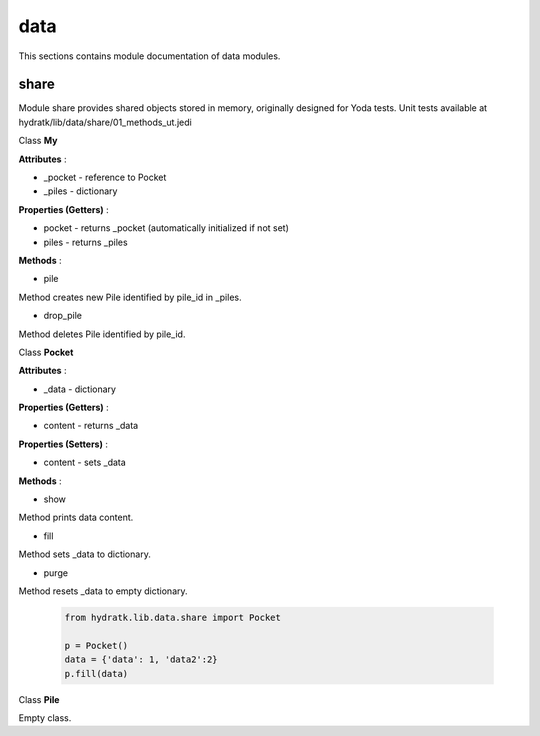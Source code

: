 .. _module_hydra_lib_data:

data
====

This sections contains module documentation of data modules.

share
^^^^^

Module share provides shared objects stored in memory, originally designed for Yoda tests.
Unit tests available at hydratk/lib/data/share/01_methods_ut.jedi

Class **My**

**Attributes** :

* _pocket - reference to Pocket
* _piles - dictionary

**Properties (Getters)** :

* pocket - returns _pocket (automatically initialized if not set)
* piles - returns _piles

**Methods** :

* pile

Method creates new Pile identified by pile_id in _piles.

* drop_pile

Method deletes Pile identified by pile_id.

Class **Pocket**

**Attributes** :

* _data - dictionary

**Properties (Getters)** :

* content - returns _data

**Properties (Setters)** :

* content - sets _data

**Methods** : 

* show

Method prints data content.

* fill

Method sets _data to dictionary.

* purge

Method resets _data to empty dictionary.

  .. code-block:: python
  
     from hydratk.lib.data.share import Pocket   
     
     p = Pocket()
     data = {'data': 1, 'data2':2}
     p.fill(data)     

Class **Pile**

Empty class.